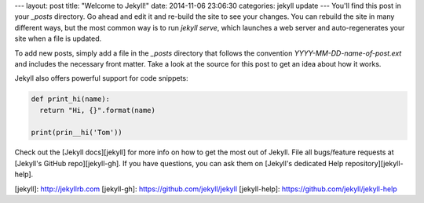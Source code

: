 ---
layout: post
title:  "Welcome to Jekyll!"
date:   2014-11-06 23:06:30
categories: jekyll update
---
You'll find this post in your `_posts` directory. 
Go ahead and edit it and re-build the site to see your changes. 
You can rebuild the site in many different ways, but the most common way is 
to run `jekyll serve`, which launches a web server and auto-regenerates your 
site when a file is updated.

To add new posts, simply add a file in the `_posts` directory that 
follows the convention `YYYY-MM-DD-name-of-post.ext` and includes the 
necessary front matter. 
Take a look at the source for this post to get an idea about how it works.

Jekyll also offers powerful support for code snippets:

.. code-block:: python

    def print_hi(name):
      return "Hi, {}".format(name)

    print(prin__hi('Tom'))

Check out the [Jekyll docs][jekyll] for more info on how to get the most out 
of Jekyll. File all bugs/feature requests at [Jekyll's GitHub repo][jekyll-gh]. 
If you have questions, you can ask them on [Jekyll's dedicated Help repository][jekyll-help].

[jekyll]:      http://jekyllrb.com
[jekyll-gh]:   https://github.com/jekyll/jekyll
[jekyll-help]: https://github.com/jekyll/jekyll-help
